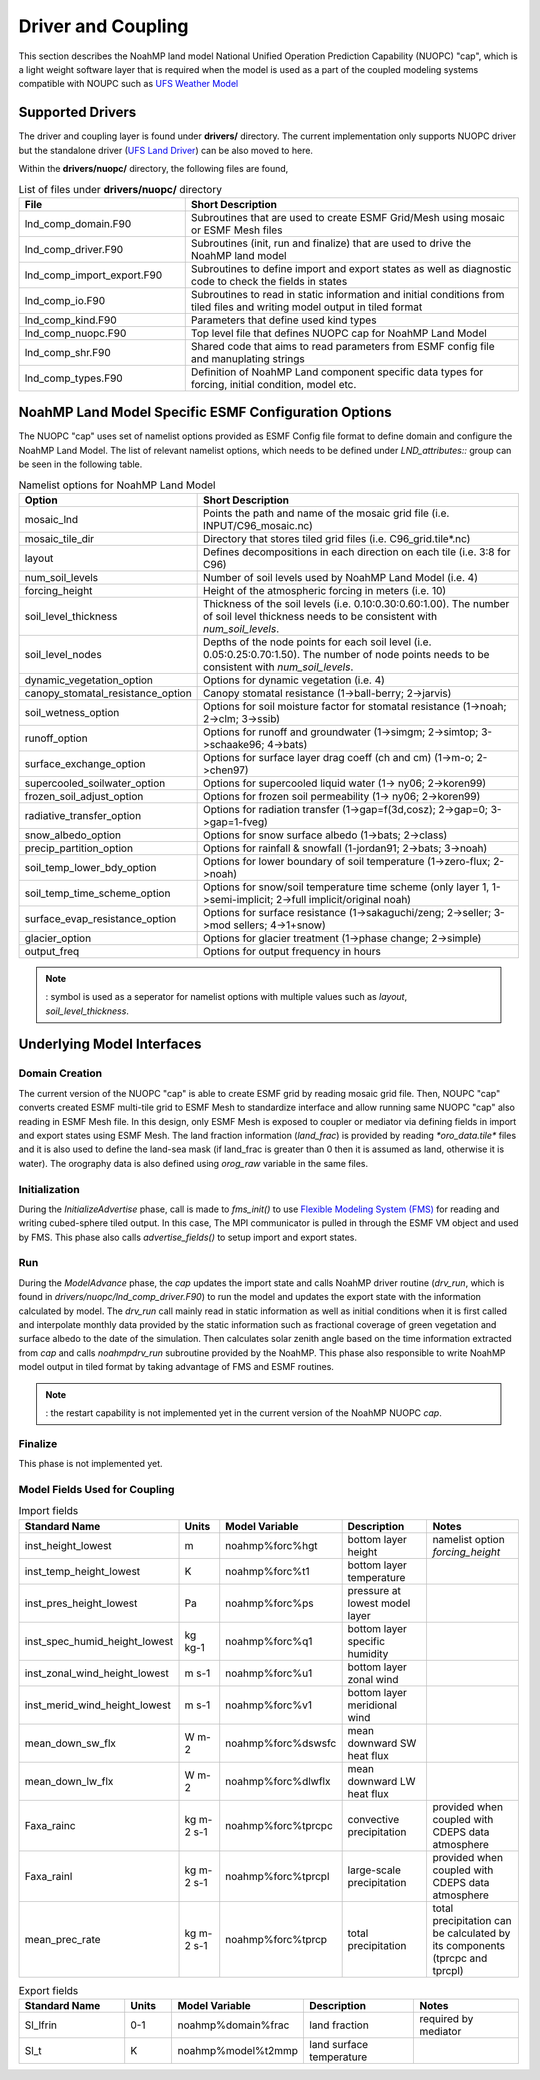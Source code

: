 .. _DriverAndCoupling:

********************
Driver and Coupling 
********************

This section describes the NoahMP land model National Unified Operation Prediction Capability (NUOPC) "cap", which is a light weight software layer that is required when the model is used as a part of the coupled modeling systems compatible with NOUPC such as `UFS Weather Model <https://ufs-weather-model.readthedocs.io/en/ufs-v2.0.0/>`_ 

=================
Supported Drivers
=================

The driver and coupling layer is found under **drivers/** directory. The current implementation only supports NUOPC driver but the standalone driver (`UFS Land Driver <https://github.com/barlage/ufs-land-driver>`_) can be also moved to here. 

Within the **drivers/nuopc/** directory, the following files are found,

.. list-table:: List of files under **drivers/nuopc/** directory
   :widths: 25 50
   :header-rows: 1

   * - File 
     - Short Description
   * - lnd_comp_domain.F90
     - Subroutines that are used to create ESMF Grid/Mesh using mosaic or ESMF Mesh files 
   * - lnd_comp_driver.F90
     - Subroutines (init, run and finalize) that are used to drive the NoahMP land model
   * - lnd_comp_import_export.F90
     - Subroutines to define import and export states as well as diagnostic code to check the fields in states 
   * - lnd_comp_io.F90
     - Subroutines to read in static information and initial conditions from tiled files and writing model output in tiled format
   * - lnd_comp_kind.F90
     - Parameters that define used kind types
   * - lnd_comp_nuopc.F90
     - Top level file that defines NUOPC cap for NoahMP Land Model
   * - lnd_comp_shr.F90
     - Shared code that aims to read parameters from ESMF config file and manuplating strings
   * - lnd_comp_types.F90
     - Definition of NoahMP Land component specific data types for forcing, initial condition, model etc.

=====================================================
NoahMP Land Model Specific ESMF Configuration Options
=====================================================

The NUOPC "cap" uses set of namelist options provided as ESMF Config file format to define domain and configure the NoahMP Land Model. The list of relevant namelist options, which needs to be defined under `LND_attributes::` group can be seen in the following table.

.. list-table:: Namelist options for NoahMP Land Model
   :widths: 25 50
   :header-rows: 1

   * - Option
     - Short Description
   * - mosaic_lnd
     - Points the path and name of the mosaic grid file (i.e. INPUT/C96_mosaic.nc)
   * - mosaic_tile_dir
     - Directory that stores tiled grid files (i.e. C96_grid.tile*.nc)
   * - layout
     - Defines decompositions in each direction on each tile (i.e. 3:8 for C96)
   * - num_soil_levels
     - Number of soil levels used by NoahMP Land Model (i.e. 4)
   * - forcing_height
     - Height of the atmospheric forcing in meters (i.e. 10)
   * - soil_level_thickness
     - Thickness of the soil levels (i.e. 0.10:0.30:0.60:1.00). The number of soil level thickness needs to be consistent with `num_soil_levels`.
   * - soil_level_nodes
     - Depths of the node points for each soil level (i.e. 0.05:0.25:0.70:1.50). The number of node points needs to be consistent with `num_soil_levels`.
   * - dynamic_vegetation_option
     - Options for dynamic vegetation (i.e. 4)
   * - canopy_stomatal_resistance_option
     - Canopy stomatal resistance (1->ball-berry; 2->jarvis)
   * - soil_wetness_option
     - Options for soil moisture factor for stomatal resistance (1->noah; 2->clm; 3->ssib)
   * - runoff_option
     - Options for runoff and groundwater (1->simgm; 2->simtop; 3->schaake96; 4->bats)
   * - surface_exchange_option
     - Options for surface layer drag coeff (ch and cm) (1->m-o; 2->chen97)
   * - supercooled_soilwater_option
     - Options for supercooled liquid water (1-> ny06; 2->koren99)
   * - frozen_soil_adjust_option
     - Options for frozen soil permeability (1-> ny06; 2->koren99)
   * - radiative_transfer_option
     - Options for radiation transfer (1->gap=f(3d,cosz); 2->gap=0; 3->gap=1-fveg)
   * - snow_albedo_option
     - Options for snow surface albedo (1->bats; 2->class)
   * - precip_partition_option
     - Options for rainfall & snowfall (1-jordan91; 2->bats; 3->noah)
   * - soil_temp_lower_bdy_option
     - Options for lower boundary of soil temperature (1->zero-flux; 2->noah)
   * - soil_temp_time_scheme_option
     - Options for snow/soil temperature time scheme (only layer 1, 1->semi-implicit; 2->full implicit/original noah)
   * - surface_evap_resistance_option
     - Options for surface resistance (1->sakaguchi/zeng; 2->seller; 3->mod sellers; 4->1+snow)
   * - glacier_option
     - Options for glacier treatment (1->phase change; 2->simple)
   * - output_freq
     - Options for output frequency in hours

.. note::
   : symbol is used as a seperator for namelist options with multiple values such as `layout`, `soil_level_thickness`.

===========================
Underlying Model Interfaces
===========================

---------------
Domain Creation
---------------

The current version of the NUOPC "cap" is able to create ESMF grid by reading mosaic grid file. Then, NOUPC "cap" converts created ESMF multi-tile grid to ESMF Mesh to standardize interface and allow running same NUOPC "cap" also reading in ESMF Mesh file. In this design, only ESMF Mesh is exposed to coupler or mediator via defining fields in import and export states using ESMF Mesh. The land fraction information (`land_frac`) is provided by reading `*oro_data.tile*` files and it is also used to define the land-sea mask (if land_frac is greater than 0 then it is assumed as land, otherwise it is water). The orography data is also defined using `orog_raw` variable in the same files.

--------------
Initialization
--------------

During the `InitializeAdvertise` phase, call is made to `fms_init()` to use `Flexible Modeling System (FMS) <https://www.gfdl.noaa.gov/fms/>`_ for reading and writing cubed-sphere tiled output. In this case, The MPI communicator is pulled in through the ESMF VM object and used by FMS. This phase also calls `advertise_fields()` to setup import and export states.

---
Run
---

During the `ModelAdvance` phase, the `cap` updates the import state and calls NoahMP driver routine (`drv_run`, which is found in `drivers/nuopc/lnd_comp_driver.F90`) to run the model and updates the export state with the information calculated by model. The `drv_run` call mainly read in static information as well as initial conditions when it is first called and interpolate monthly data provided by the static information such as fractional coverage of green vegetation and surface albedo to the date of the simulation. Then calculates solar zenith angle based on the time information extracted from `cap` and calls `noahmpdrv_run` subroutine provided by the NoahMP. This phase also responsible to write NoahMP model output in tiled format by taking advantage of FMS and ESMF routines. 

.. note::
   : the restart capability is not implemented yet in the current version of the NoahMP NUOPC `cap`.

--------
Finalize
--------

This phase is not implemented yet.

------------------------------
Model Fields Used for Coupling
------------------------------


.. list-table:: Import fields
   :widths: 25 10 10 25 25
   :header-rows: 1

   * - Standard Name
     - Units
     - Model Variable
     - Description
     - Notes
   * - inst_height_lowest
     - m
     - noahmp%forc%hgt
     - bottom layer height
     - namelist option `forcing_height`
   * - inst_temp_height_lowest
     - K
     - noahmp%forc%t1
     - bottom layer temperature
     -
   * - inst_pres_height_lowest
     - Pa
     - noahmp%forc%ps
     - pressure at lowest model layer
     -
   * - inst_spec_humid_height_lowest
     - kg kg-1 
     - noahmp%forc%q1
     - bottom layer specific humidity
     -
   * - inst_zonal_wind_height_lowest
     - m s-1 
     - noahmp%forc%u1
     - bottom layer zonal wind
     -
   * - inst_merid_wind_height_lowest
     - m s-1 
     - noahmp%forc%v1
     - bottom layer meridional wind
     -
   * - mean_down_sw_flx
     - W m-2 
     - noahmp%forc%dswsfc
     - mean downward SW heat flux
     -
   * - mean_down_lw_flx
     - W m-2 
     - noahmp%forc%dlwflx
     - mean downward LW heat flux
     -
   * - Faxa_rainc
     - kg m-2 s-1
     - noahmp%forc%tprcpc
     - convective precipitation
     - provided when coupled with CDEPS data atmosphere
   * - Faxa_rainl
     - kg m-2 s-1
     - noahmp%forc%tprcpl
     - large-scale precipitation
     - provided when coupled with CDEPS data atmosphere
   * - mean_prec_rate
     - kg m-2 s-1
     - noahmp%forc%tprcp
     - total precipitation
     - total precipitation can be calculated by its components (tprcpc and tprcpl)

.. list-table:: Export fields
   :widths: 25 10 10 25 25
   :header-rows: 1

   * - Standard Name
     - Units
     - Model Variable
     - Description
     - Notes
   * - Sl_lfrin
     - 0-1
     - noahmp%domain%frac
     - land fraction     
     - required by mediator
   * - Sl_t
     - K
     - noahmp%model%t2mmp
     - land surface temperature
     - 
